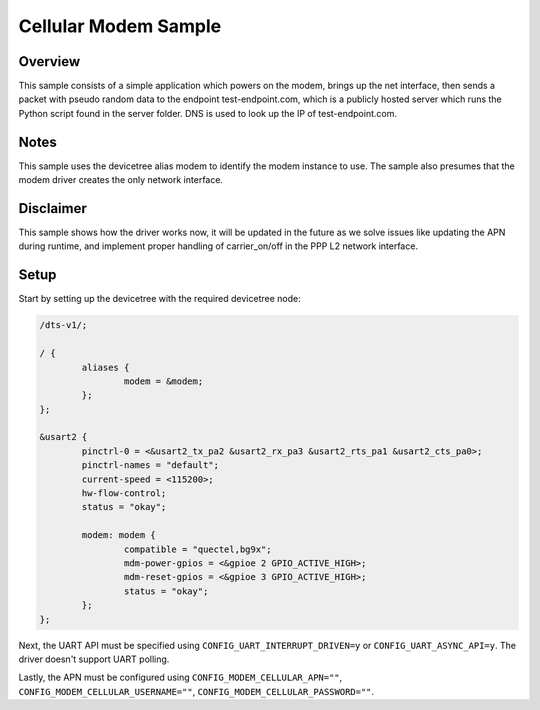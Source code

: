 .. _cellular_modem_sample:

Cellular Modem Sample
########################

Overview
********

This sample consists of a simple application which powers on
the modem, brings up the net interface, then sends a packet
with pseudo random data to the endpoint test-endpoint.com,
which is a publicly hosted server which runs the Python
script found in the server folder. DNS is used to look
up the IP of test-endpoint.com.

Notes
*****

This sample uses the devicetree alias modem to identify
the modem instance to use. The sample also presumes that
the modem driver creates the only network interface.

Disclaimer
**********

This sample shows how the driver works now, it will be updated
in the future as we solve issues like updating the APN during
runtime, and implement proper handling of carrier_on/off in the
PPP L2 network interface.

Setup
*****

Start by setting up the devicetree with the required
devicetree node:

.. code-block:: devicetree

   /dts-v1/;

   / {
           aliases {
                   modem = &modem;
           };
   };

   &usart2 {
           pinctrl-0 = <&usart2_tx_pa2 &usart2_rx_pa3 &usart2_rts_pa1 &usart2_cts_pa0>;
           pinctrl-names = "default";
           current-speed = <115200>;
           hw-flow-control;
           status = "okay";

           modem: modem {
                   compatible = "quectel,bg9x";
                   mdm-power-gpios = <&gpioe 2 GPIO_ACTIVE_HIGH>;
                   mdm-reset-gpios = <&gpioe 3 GPIO_ACTIVE_HIGH>;
                   status = "okay";
           };
   };

Next, the UART API must be specified using ``CONFIG_UART_INTERRUPT_DRIVEN=y`` or
``CONFIG_UART_ASYNC_API=y``. The driver doesn't support UART polling.

Lastly, the APN must be configured using ``CONFIG_MODEM_CELLULAR_APN=""``,
``CONFIG_MODEM_CELLULAR_USERNAME=""``, ``CONFIG_MODEM_CELLULAR_PASSWORD=""``.
